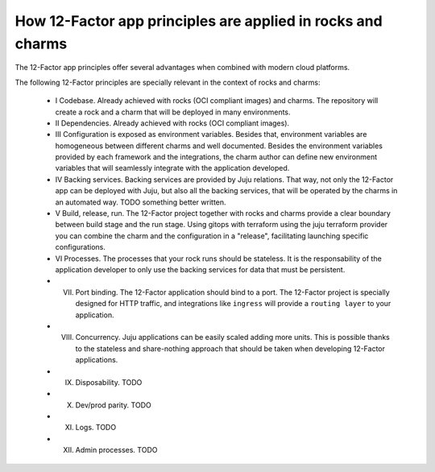 How 12-Factor app principles are applied in rocks and charms
============================================================

The 12-Factor app principles offer several advantages when combined
with modern cloud platforms.

The following 12-Factor principles are specially relevant in the
context of rocks and charms:

 - I Codebase. Already achieved with rocks (OCI compliant images) and charms. The repository will create a rock and a charm that will be deployed in many environments.
 - II Dependencies. Already achieved with rocks (OCI compliant images).
 - III Configuration is exposed as environment variables. Besides that, environment variables are homogeneous between different charms and well documented. Besides the environment variables provided by each framework and the integrations, the charm author can define new environment variables that will seamlessly integrate with the application developed.
 - IV Backing services. Backing services are provided by Juju relations. That way, not only the 12-Factor app can be deployed with Juju, but also all the backing services, that will be operated by the charms in an automated way. TODO something better written.
 - V Build, release, run. The 12-Factor project together with rocks and charms provide a clear boundary between build stage and the run stage. Using gitops with terraform using the juju terraform provider you can combine the charm and the configuration in a "release", facilitating launching specific configurations.
 - VI Processes. The processes that your rock runs should be stateless. It is the responsability of the application developer to only use the backing services for data that must be persistent.
 - VII. Port binding. The 12-Factor application should bind to a port. The 12-Factor project is specially designed for HTTP traffic, and integrations like ``ingress`` will provide a ``routing layer`` to your application.
 - VIII. Concurrency. Juju applications can be easily scaled adding more units. This is possible thanks to the stateless and share-nothing approach that should be taken when developing 12-Factor applications.
 - IX. Disposability. TODO
 - X. Dev/prod parity. TODO
 - XI. Logs. TODO
 - XII. Admin processes. TODO
